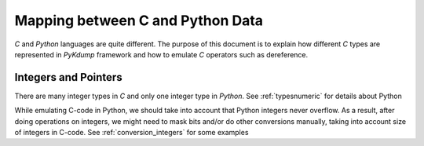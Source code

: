 Mapping between C and Python Data
=================================

*C* and *Python* languages are quite different. The purpose of this
document is to explain how different *C* types are represented in
*PyKdump* framework and how to emulate *C* operators such as
dereference.

Integers and Pointers
---------------------

There are many integer types in *C* and only one integer type in
*Python*. See :ref:`typesnumeric` for details about Python

While emulating C-code in Python, we should take into account that
Python integers never overflow. As a result, after doing operations on
integers, we might need to mask bits and/or do other conversions
manually, taking into account size of integers in C-code. See
:ref:`conversion_integers` for some examples


